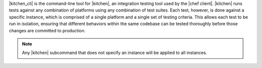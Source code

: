 .. The contents of this file are included in multiple topics.
.. This file describes a command or a sub-command for test-kitchen.
.. This file should not be changed in a way that hinders its ability to appear in multiple documentation sets. 


|kitchen_cli| is the command-line tool for |kitchen|, an integration testing tool used by the |chef client|. |kitchen| runs tests against any combination of platforms using any combination of test suites. Each test, however, is done against a specific instance, which is comprised of a single platform and a single set of testing criteria. This allows each test to be run in isolation, ensuring that different behaviors within the same codebase can be tested thoroughly before those changes are committed to production.

.. note:: Any |kitchen| subcommand that does not specify an instance will be applied to all instances.
